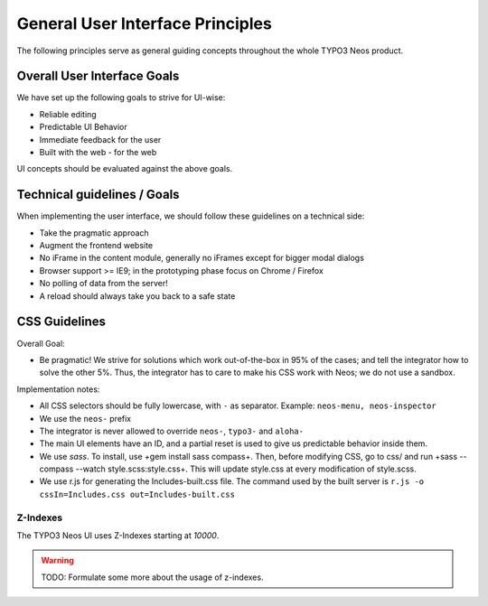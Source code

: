 =================================
General User Interface Principles
=================================

The following principles serve as general guiding concepts throughout the whole TYPO3 Neos product.

Overall User Interface Goals
============================

We have set up the following goals to strive for UI-wise:

* Reliable editing
* Predictable UI Behavior
* Immediate feedback for the user
* Built with the web - for the web

UI concepts should be evaluated against the above goals.

Technical guidelines / Goals
============================

When implementing the user interface, we should follow these guidelines on a technical side:

* Take the pragmatic approach
* Augment the frontend website
* No iFrame in the content module, generally no iFrames except for bigger modal dialogs
* Browser support >= IE9; in the prototyping phase focus on Chrome / Firefox
* No polling of data from the server!
* A reload should always take you back to a safe state

CSS Guidelines
==============

Overall Goal:

* Be pragmatic! We strive for solutions which work out-of-the-box in 95% of the cases; and tell the integrator
  how to solve the other 5%. Thus, the integrator has to care to make his CSS work with Neos; we do not use a sandbox.

Implementation notes:

* All CSS selectors should be fully lowercase, with ``-`` as separator. Example: ``neos-menu, neos-inspector``
* We use the ``neos-`` prefix
* The integrator is never allowed to override ``neos-``, ``typo3-`` and ``aloha-``
* The main UI elements have an ID, and a partial reset is used to give us predictable behavior inside them.
* We use *sass*. To install, use +gem install sass compass+. Then, before modifying CSS, go to css/ and run
  +sass --compass --watch style.scss:style.css+. This will update style.css at every modification of style.scss.
* We use r.js for generating the Includes-built.css file. The command used by the built server is
  ``r.js -o cssIn=Includes.css out=Includes-built.css``

Z-Indexes
---------

The TYPO3 Neos UI uses Z-Indexes starting at *10000*.

.. warning:: TODO: Formulate some more about the usage of z-indexes.
